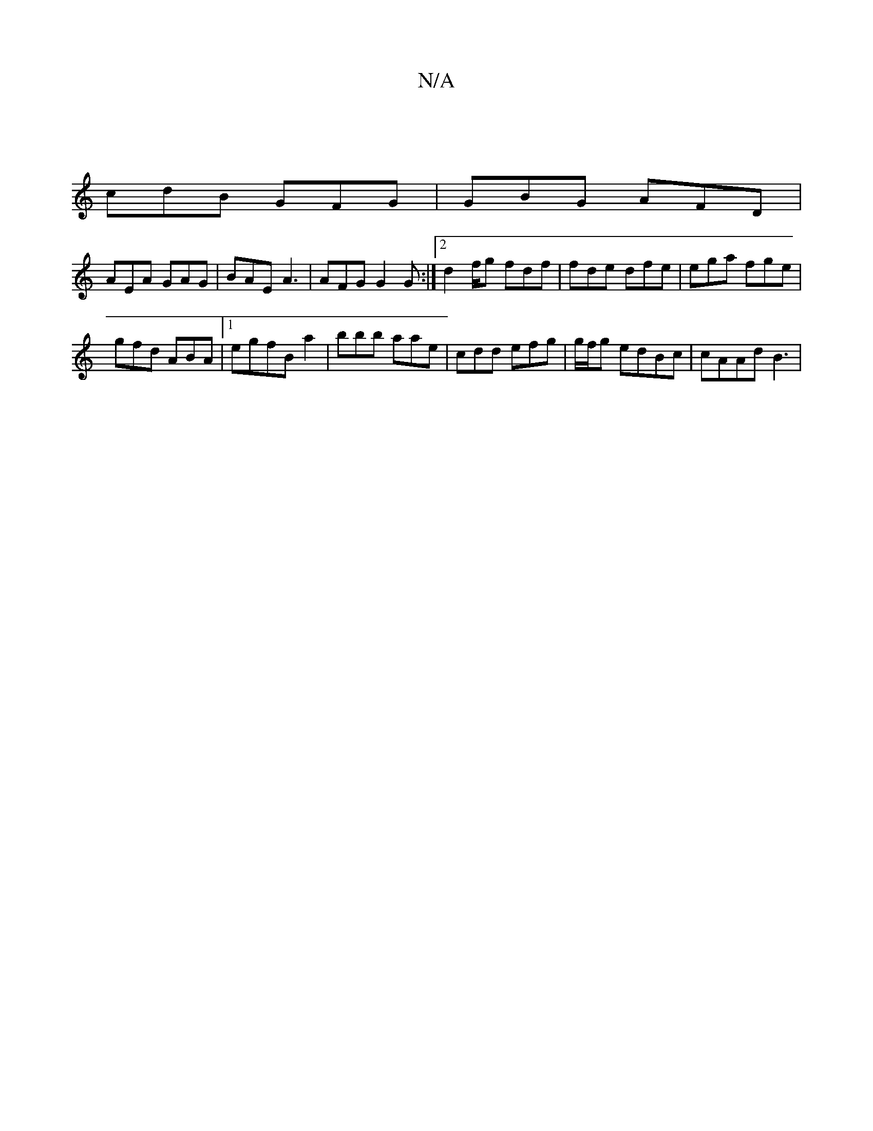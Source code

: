 X:1
T:N/A
M:4/4
R:N/A
K:Cmajor
|
cdB GFG|GBG AFD|
AEA GAG|BAE A3|AFG G2G :|2 d2f/g fdf | fde dfe | ega fge |
gfd ABA |1 egfB a2|bbb aae|cdd efg|g/f/g edBc | cAAd B3 |

c>A B2BB | A3Ac gfcd|eABd cAAD| D3 |
D|1 "EGAc c>A | A2 A2 | d6